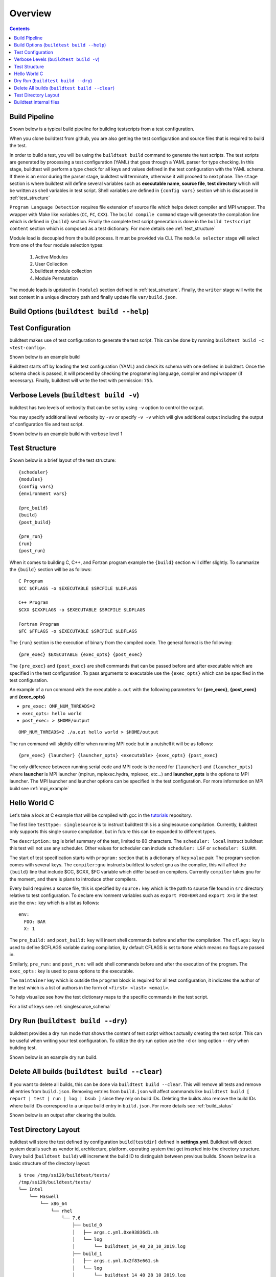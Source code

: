 Overview
=================

.. contents::
   :backlinks: none

Build Pipeline
----------------

Shown below is a typical build pipeline for building testscripts from a test configuration.

.. image:: build-workflow.png
   :width: 800
   :height: 400

When you clone buildtest from github, you are also getting the test configuration and source files that is required
to build the test.

In order to build a test, you will be using the ``buildtest build`` command to generate the test scripts. The test scripts
are generated by processing a test configuration (YAML) that goes through a YAML parser for type checking. In this
stage, buildtest will perform a type check for all keys and values defined in the test configuration with the YAML
schema. If there is an error during the parser stage, buildtest will terminate, otherwise it will proceed to next phase.
The ``stage`` section is where buildtest will define several variables such as **executable name**,
**source file**, **test directory** which will be written as shell variables in test script.
Shell variables are defined in ``{config vars}`` section which is discussed in :ref:`test_structure`

``Program Language Detection`` requires file extension of source file which helps detect compiler and MPI wrapper. The
wrapper with Make like variables (``CC``, ``FC``, ``CXX``). The ``build compile command`` stage will generate
the compilation line which is defined in ``{build}`` section. Finally the complete test script generation is
done in the  ``build testscript content`` section which is composed as a test dictionary. For more details see
:ref:`test_structure`

Module load is decoupled from the build process. It must be provided via CLI. The
``module selector`` stage will select from one of the four module selection types:

    1. Active Modules
    2. User Collection
    3. buildtest module collection
    4. Module Permutation

The module loads is updated in ``{module}`` section defined in :ref:`test_structure`. Finally, the
``writer`` stage will write the test content in a unique directory path and finally update file ``var/build.json``.


Build Options (``buildtest build --help``)
---------------------------------------------


.. program-output:: cat docgen/buildtest_build_-h.txt

Test Configuration
-------------------

buildtest makes use of test configuration to generate the test script. This
can be done by running ``buildtest build -c <test-config>``.

Shown below is an example build

.. program-output:: cat docgen/tutorial.compilers.args.c.yml.txt


Buildtest starts off by loading the test configuration (YAML) and check its schema with one defined in buildtest.
Once the schema check is passed, it will proceed by checking the programming language, compiler and mpi wrapper (if necessary).
Finally, buildtest will write the test with permission: ``755``.

Verbose Levels (``buildtest build -v``)
----------------------------------------

buildtest has two levels of verbosity that can be set by using ``-v`` option to control the output.

You may specify additional level verbosity by ``-vv`` or specify ``-v -v``
which will give additional output including the output of configuration file and test
script.

Shown below is an example build with verbose level 1

.. program-output:: cat docgen/tutorial.compilers.args.c.yml_v.txt

.. _test_structure:

Test Structure
---------------

Shown below is a brief layout of the test structure::

    {scheduler}
    {modules}
    {config vars}
    {environment vars}

    {pre_build}
    {build}
    {post_build}

    {pre_run}
    {run}
    {post_run}


When it comes to building C, C++, and Fortran program example the ``{build}`` section will differ slightly. To summarize the
``{build}`` section will be as follows::

    C Program
    $CC $CFLAGS -o $EXECUTABLE $SRCFILE $LDFLAGS

    C++ Program
    $CXX $CXXFLAGS -o $EXECUTABLE $SRCFILE $LDFLAGS

    Fortran Program
    $FC $FFLAGS -o $EXECUTABLE $SRCFILE $LDFLAGS


The ``{run}`` section is the execution of binary from the compiled code. The general format is the following::

   {pre_exec} $EXECUTABLE {exec_opts} {post_exec}

The ``{pre_exec}`` and ``{post_exec}`` are shell commands that can be passed before and after executable which are specified
in the test configuration. To pass arguments to executable use the ``{exec_opts}`` which can be specified in the test
configuration.

An example of a run command with the executable ``a.out`` with the following parameters for **{pre_exec}**, **{post_exec}**
and **{exec_opts}**

- ``pre_exec: OMP_NUM_THREADS=2``
- ``exec_opts: hello world``
- ``post_exec: > $HOME/output``

::

   OMP_NUM_THREADS=2 ./a.out hello world > $HOME/output

The run command will slightly differ when running MPI code but in a nutshell it will be as follows::

   {pre_exec} {launcher} {launcher_opts} <executable> {exec_opts} {post_exec}

The only difference between running serial code and MPI code is the need for ``{launcher}`` and ``{launcher_opts}`` where
**launcher** is MPI launcher (mpirun, mpiexec.hydra, mpiexec, etc...) and **launcher_opts** is the options to MPI launcher.
The MPI launcher and launcher options can be specified in the test configuration. For more information on MPI build see
:ref:`mpi_example`

Hello World C
----------------

Let's take a look at C example that will be compiled with gcc in the `tutorials <https://github.com/HPC-buildtest/tutorials/blob/master/compilers/args.c.yml>`_ repository.

The first line ``testtype: singlesource`` is to instruct buildtest this is a singlesource compilation. Currently, buildtest
only supports this single source compilation, but in future this can be expanded to different types.

The ``description:`` tag is brief summary of the test, limited to 80 characters. The ``scheduler: local`` instruct buildtest
this test will not use any scheduler. Other values for scheduler can include ``scheduler: LSF`` or ``scheduler: SLURM``.

The start of test specification starts with ``program:`` section that is a dictionary of ``key``:``value`` pair. The program
section comes with several keys. The ``compiler:gnu`` instructs buildtest to select gnu as the compiler, this will affect the
``{build}`` line that include $CC, $CXX, $FC variable which differ based on compilers. Currently ``compiler`` takes ``gnu`` for the
moment, and there is plans to introduce other compilers.

Every build requires a source file, this is specified by ``source:`` key which is the path to source file found in ``src``
directory relative to test configuration. To declare environment variables such as ``export FOO=BAR`` and ``export X=1``
in the test use the ``env:`` key which is a list as follows::

    env:
      FOO: BAR
      X: 1

The ``pre_build:`` and ``post_build:`` key will insert shell commands before and after the compilation. The ``cflags:``
key is used to define $CFLAGS variable during compilation, by default CFLAGS is set to ``None`` which means no flags are
passed in.

Similarly, ``pre_run:`` and ``post_run:`` will add shell commands before and after the execution of the program. The ``exec_opts:``
key is used to pass options to the executable.

The ``maintainer`` key which is outside the ``program`` block is required for all test configuration, it indicates the author of the
test which is a list of authors in the form of ``<first> <last> <email>``.

To help visualize see how the test dictionary maps to the specific commands in the test script.

.. image:: test_dictionary.png
   :width: 600
   :height:  400

.. image:: test.png
   :width: 500
   :height:  250

For a list of keys see :ref:`singlesource_schema`

Dry Run (``buildtest build --dry``)
-----------------------------------

buildtest provides a dry run mode that shows the content of test script without actually creating the test script. This
can be useful when writing your test configuration. To utilize the dry run option use the ``-d`` or long option ``--dry``
when building test.

Shown below is an example dry run build.

.. program-output:: cat docgen/tutorial.compilers.args.c.yml_dry.txt

Delete All builds (``buildtest build --clear``)
-----------------------------------------------------

If you want to delete all builds, this can be done via ``buildtest build --clear``. This will remove all tests and
remove all entries from ``build.json``. Removing entries from ``build.json`` will affect
commands like ``buildtest build [ report | test | run | log | bsub ]`` since they rely on build IDs. Deleting the builds also
remove the build IDs where build IDs correspond to a unique build entry in ``build.json``. For more details see :ref:`build_status`

Shown below is an output after clearing the builds.

.. program-output:: cat docgen/buildtest-build-clear.txt


Test Directory Layout
----------------------

buildtest will store the test defined by configuration ``build[testdir]`` defined in **settings.yml**. Buildtest will
detect system details such as vendor id, architecture, platform, operating system that get inserted into the directory
structure. Every build (``buildtest build``) will increment the build ID to distinguish between previous builds.
Shown below is a basic structure of the directory layout::

   $ tree /tmp/ssi29/buildtest/tests/
   /tmp/ssi29/buildtest/tests/
   └── Intel
       └── Haswell
           └── x86_64
               └── rhel
                   └── 7.6
                       ├── build_0
                       │   ├── args.c.yml.0xe93836d1.sh
                       │   └── log
                       │       └── buildtest_14_40_28_10_2019.log
                       ├── build_1
                       │   ├── args.c.yml.0x2f83e661.sh
                       │   └── log
                       │       └── buildtest_14_40_28_10_2019.log
                       ├── build_2
                       │   ├── args.c.yml.0x722fa01.sh
                       │   └── log
                       │       └── buildtest_14_40_28_10_2019.log
                       ├── build_3
                       │   ├── hello_lsf.yml.0x5afd4bd1.sh
                       │   └── log
                       │       └── buildtest_14_40_28_10_2019.log
                       └── build_4
                           ├── hello_slurm.yml.0x915e39fb.sh
                           └── log
                               └── buildtest_14_40_28_10_2019.log

   15 directories, 10 files

Every build will have a directory such as ``build_0``, ``build_1``, ``build_2``, ... starting from 0 index. The test script
and log file will be stored in this directory.

Buildtest internal files
--------------------------

buildtest maintains a set of json files in the **var** directory that are self managed by buildtest.

The following files are generally found in var directory::

   $ tree var/
   var/
   ├── build.json
   ├── collection.json
   └── spider.json

   0 directories, 3 files

**build.json** keeps track of every build performed by buildtest. Every build will be denoted by a
build **ID** that is used for distinguishing different builds. **build.json** is read by buildtest
for commands such as *buildtest build* [ ``report`` | ``test`` | ``run`` | ``log`` ] commands.
For more information see :ref:`build_status`

**collection.json** is a self-managed file used to store module collections that is managed by command ``buildtest module collection``.
For more information on module collection see :ref:`module_collection`

**spider.json** caches the content of Lmod spider in file to avoid rerunning spider every time. This file is updated
whenever buildtest detects change in ``BUILDTEST_MODULEPATH``. This file is used by buildtest for all the module operations.

